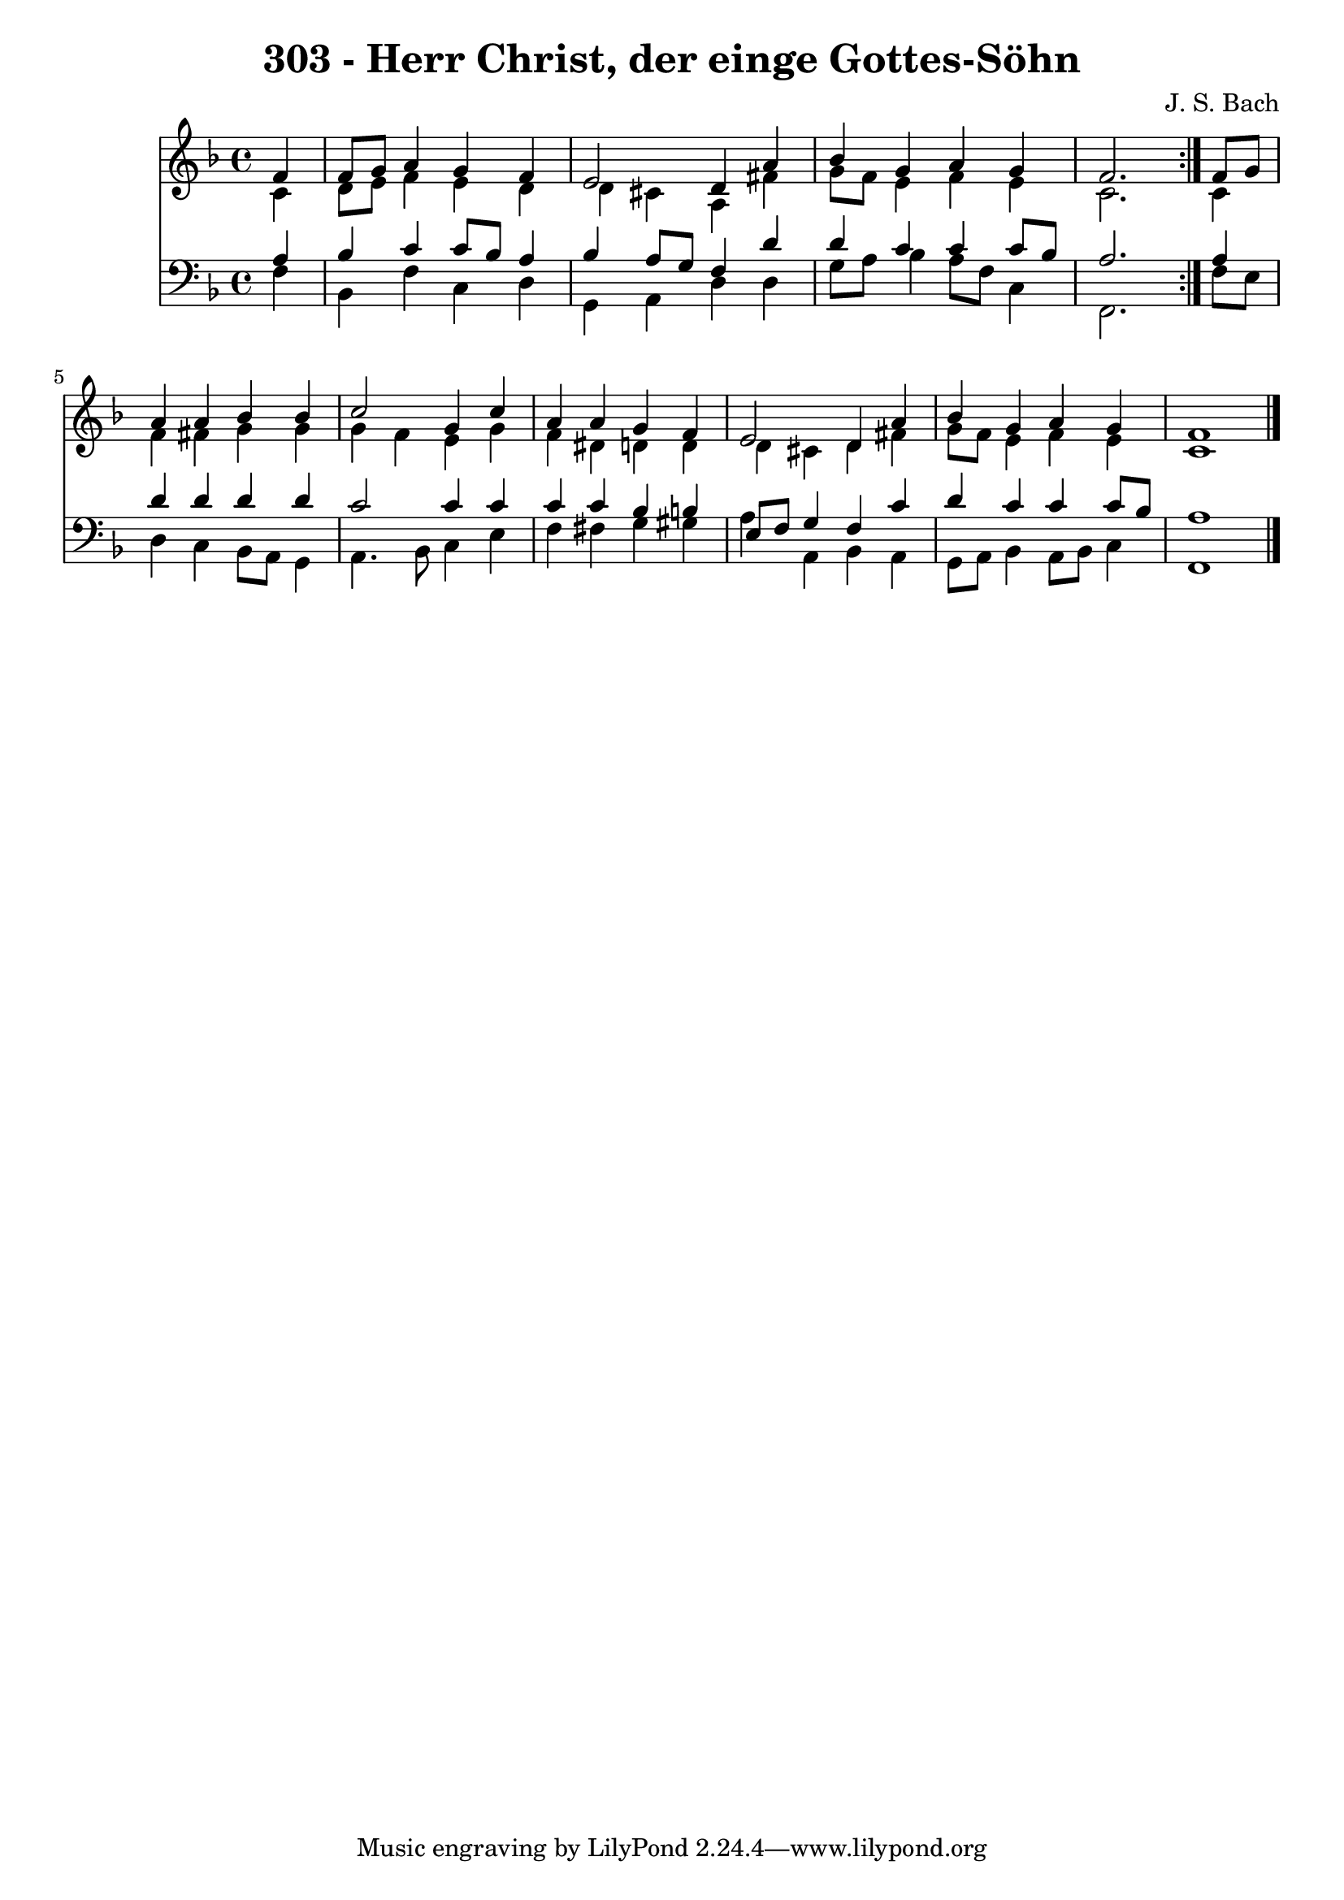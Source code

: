 \version "2.10.33"

\header {
  title = "303 - Herr Christ, der einge Gottes-Söhn"
  composer = "J. S. Bach"
}


global = {
  \time 4/4
  \key d \minor
}


soprano = \relative c' {
  \repeat volta 2 {
    \partial 4 f4 
    f8 g8 a4 g4 f4 
    e2 d4 a'4 
    bes4 g4 a4 g4 
    f2. } f8 g8 
  a4 a4 bes4 bes4   %5
  c2 g4 c4 
  a4 a4 g4 f4 
  e2 d4 a'4 
  bes4 g4 a4 g4 
  f1   %10
  
}

alto = \relative c' {
  \repeat volta 2 {
    \partial 4 c4 
    d8 e8 f4 e4 d4 
    d4 cis4 a4 fis'4 
    g8 f8 e4 f4 e4 
    c2. } c4 
  f4 fis4 g4 g4   %5
  g4 f4 e4 g4 
  f4 dis4 d4 d4 
  d4 cis4 d4 fis4 
  g8 f8 e4 f4 e4 
  c1   %10
  
}

tenor = \relative c' {
  \repeat volta 2 {
    \partial 4 a4 
    bes4 c4 c8 bes8 a4 
    bes4 a8 g8 f4 d'4 
    d4 c4 c4 c8 bes8 
    a2. } a4 
  d4 d4 d4 d4   %5
  c2 c4 c4 
  c4 c4 bes4 b4 
  e,8 f8 g4 f4 c'4 
  d4 c4 c4 c8 bes8 
  a1   %10
  
}

baixo = \relative c {
  \repeat volta 2 {
    \partial 4 f4 
    bes,4 f'4 c4 d4 
    g,4 a4 d4 d4 
    g8 a8 bes4 a8 f8 c4 
    f,2. } f'8 e8 
  d4 c4 bes8 a8 g4   %5
  a4. bes8 c4 e4 
  f4 fis4 g4 gis4 
  a4 a,4 bes4 a4 
  g8 a8 bes4 a8 bes8 c4 
  f,1   %10
  
}

\score {
  <<
    \new Staff {
      <<
        \global
        \new Voice = "1" { \voiceOne \soprano }
        \new Voice = "2" { \voiceTwo \alto }
      >>
    }
    \new Staff {
      <<
        \global
        \clef "bass"
        \new Voice = "1" {\voiceOne \tenor }
        \new Voice = "2" { \voiceTwo \baixo \bar "|."}
      >>
    }
  >>
}